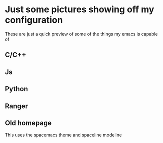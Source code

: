 * Just some pictures showing off my configuration
These are just a quick preview of some of the things my emacs is capable of  
** C/C++
#+ATTR_HTML: :style margin-left: auto; margin-right: auto;
[[./cpp-ac2.png]]
** Js
#+ATTR_HTML: :style margin-left: auto; margin-right: auto;
[[./js.png]]
** Python
#+ATTR_HTML: :style margin-left: auto; margin-right: auto;
[[./python.png]]
** Ranger
#+ATTR_HTML: :style margin-left: auto; margin-right: auto;
[[./emacs-ranger.png]]
** Old homepage
This uses the spacemacs theme and spaceline modeline
#+ATTR_HTML: :style margin-left: auto; margin-right: auto;
[[./spaceHompage.png]]
